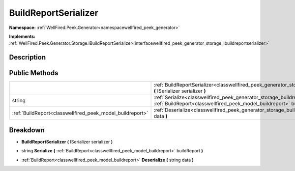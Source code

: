 .. _classwellfired_peek_generator_storage_buildreportserializer:

BuildReportSerializer
======================

**Namespace:** :ref:`WellFired.Peek.Generator<namespacewellfired_peek_generator>`

**Implements:** :ref:`WellFired.Peek.Generator.Storage.IBuildReportSerializer<interfacewellfired_peek_generator_storage_ibuildreportserializer>`


Description
------------



Public Methods
---------------

+------------------------------------------------------------+-----------------------------------------------------------------------------------------------------------------------------------------------------------------------------------------------------+
|                                                            |:ref:`BuildReportSerializer<classwellfired_peek_generator_storage_buildreportserializer_1a272e4adf47054f8ec333ceff7798a28e>` **(** ISerializer serializer **)**                                      |
+------------------------------------------------------------+-----------------------------------------------------------------------------------------------------------------------------------------------------------------------------------------------------+
|string                                                      |:ref:`Serialize<classwellfired_peek_generator_storage_buildreportserializer_1aa1cbd1f88e5b70e135c222670d10c06e>` **(** :ref:`BuildReport<classwellfired_peek_model_buildreport>` buildReport **)**   |
+------------------------------------------------------------+-----------------------------------------------------------------------------------------------------------------------------------------------------------------------------------------------------+
|:ref:`BuildReport<classwellfired_peek_model_buildreport>`   |:ref:`Deserialize<classwellfired_peek_generator_storage_buildreportserializer_1af0ee3ba6ffddf77cd963bbead0acf2d0>` **(** string data **)**                                                           |
+------------------------------------------------------------+-----------------------------------------------------------------------------------------------------------------------------------------------------------------------------------------------------+

Breakdown
----------

.. _classwellfired_peek_generator_storage_buildreportserializer_1a272e4adf47054f8ec333ceff7798a28e:

-  **BuildReportSerializer** **(** ISerializer serializer **)**

.. _classwellfired_peek_generator_storage_buildreportserializer_1aa1cbd1f88e5b70e135c222670d10c06e:

- string **Serialize** **(** :ref:`BuildReport<classwellfired_peek_model_buildreport>` buildReport **)**

.. _classwellfired_peek_generator_storage_buildreportserializer_1af0ee3ba6ffddf77cd963bbead0acf2d0:

- :ref:`BuildReport<classwellfired_peek_model_buildreport>` **Deserialize** **(** string data **)**

